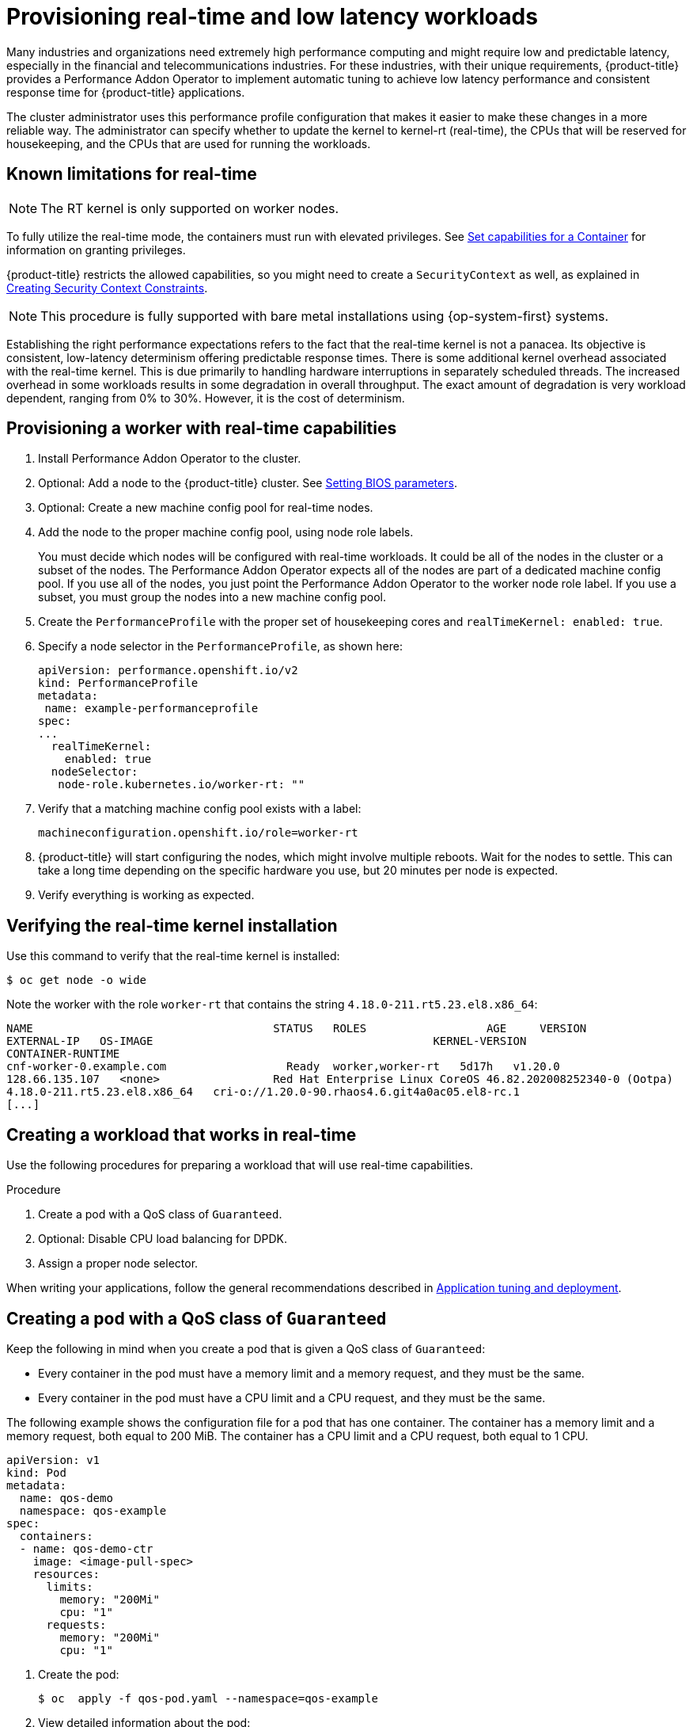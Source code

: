 // CNF-489 Real time and low latency workload provisioning
// Module included in the following assemblies:
//
// *cnf-performance-addon-operator-for-low-latency-nodes.adoc

[id="cnf-provisioning-real-time-and-low-latency-workloads_{context}"]
= Provisioning real-time and low latency workloads

Many industries and organizations need extremely high performance computing and might require low and predictable latency, especially in the financial and telecommunications industries. For these industries, with their unique requirements, {product-title} provides a Performance Addon Operator to implement automatic tuning to achieve low latency performance and consistent response time for {product-title} applications.

The cluster administrator uses this performance profile configuration that makes it easier to make these changes in a more reliable way. The administrator can specify whether to update the kernel to kernel-rt (real-time), the CPUs that will be reserved for housekeeping, and the CPUs that are used for running the workloads.

[id="performance-addon-operator-known-limitations-for-real-time_{context}"]
== Known limitations for real-time

[NOTE]
====
The RT kernel is only supported on worker nodes.
====

To fully utilize the real-time mode, the containers must run with elevated privileges.
See link:https://kubernetes.io/docs/tasks/configure-pod-container/security-context/#set-capabilities-for-a-container[Set capabilities for a Container] for information on granting privileges.

{product-title} restricts the allowed capabilities, so you might need to create a `SecurityContext` as well, as explained in
link:https://docs.openshift.com/container-platform/4.1/authentication/managing-security-context-constraints.html#security-context-constraints-creating_configuring-internal-oauth[Creating Security Context Constraints].

[NOTE]
====
This procedure is fully supported with bare metal installations using {op-system-first} systems.
====

Establishing the right performance expectations refers to the fact that the real-time kernel is not a panacea. Its objective is consistent, low-latency determinism offering predictable response times. There is some additional kernel overhead associated with the real-time kernel. This is due primarily to handling hardware interruptions in separately scheduled threads. The increased overhead in some workloads results in some degradation in overall throughput. The exact amount of degradation is very workload dependent, ranging from 0% to 30%. However, it is the cost of determinism.

[id="performance-addon-operator-provisioning-worker-with-real-time-capabilities_{context}"]
== Provisioning a worker with real-time capabilities

. Install Performance Addon Operator to the cluster.
. Optional: Add a node to the {product-title} cluster.
See link:https://access.redhat.com/documentation/en-us/red_hat_enterprise_linux_for_real_time/8/html-single/tuning_guide/index#Setting_BIOS_parameters[Setting BIOS parameters].
. Optional: Create a new machine config pool for real-time nodes.
. Add the node to the proper machine config pool, using node role labels.
+
You must decide which nodes will be configured with real-time workloads. It could be all of the nodes in the cluster or a subset of the nodes. The Performance Addon Operator expects all of the nodes are part of a dedicated machine config pool. If you use all of the nodes, you just point the Performance Addon Operator to the worker node role label. If you use a subset, you must group the nodes into a new machine config pool.

. Create the `PerformanceProfile` with the proper set of housekeeping cores and `realTimeKernel: enabled: true`.

. Specify a node selector in the `PerformanceProfile`, as shown here:
+
[source,yaml]
----
apiVersion: performance.openshift.io/v2
kind: PerformanceProfile
metadata:
 name: example-performanceprofile
spec:
...
  realTimeKernel:
    enabled: true
  nodeSelector:
   node-role.kubernetes.io/worker-rt: ""
----

. Verify that a matching machine config pool exists with a label:
+
[source,bash]
----
machineconfiguration.openshift.io/role=worker-rt
----

. {product-title} will start configuring the nodes, which might involve multiple reboots. Wait for the nodes to settle. This can take a long time depending on the specific hardware you use, but 20 minutes per node is expected.

. Verify everything is working as expected.

[id="performance-addon-operator-verifying-real-time-kernel-installation_{context}"]
== Verifying the real-time kernel installation

Use this command to verify that the real-time kernel is installed:

[source,terminal]
----
$ oc get node -o wide
----

Note the worker with the role `worker-rt` that contains the string `4.18.0-211.rt5.23.el8.x86_64`:

[source,terminal]
----
NAME                               	STATUS   ROLES           	AGE 	VERSION                  	INTERNAL-IP
EXTERNAL-IP   OS-IMAGE                                       	KERNEL-VERSION
CONTAINER-RUNTIME
cnf-worker-0.example.com	          Ready	 worker,worker-rt   5d17h   v1.20.0
128.66.135.107   <none>    	        Red Hat Enterprise Linux CoreOS 46.82.202008252340-0 (Ootpa)
4.18.0-211.rt5.23.el8.x86_64   cri-o://1.20.0-90.rhaos4.6.git4a0ac05.el8-rc.1
[...]
----

[id="performance-addon-operator-creating-workload-that-works-in-real-time_{context}"]
== Creating a workload that works in real-time

Use the following procedures for preparing a workload that will use real-time capabilities.

.Procedure

. Create a pod with a QoS class of `Guaranteed`.
. Optional: Disable CPU load balancing for DPDK.
. Assign a proper node selector.

When writing your applications, follow the general recommendations described in
link:https://access.redhat.com/documentation/en-us/red_hat_enterprise_linux_for_real_time/8/html-single/tuning_guide/index#chap-Application_Tuning_and_Deployment[Application tuning and deployment].

[id="performance-addon-operator-creating-pod-with-guaranteed-qos-class_{context}"]
== Creating a pod with a QoS class of `Guaranteed`

Keep the following in mind when you create a pod that is given a QoS class of `Guaranteed`:

* Every container in the pod must have a memory limit and a memory request, and they must be the same.
* Every container in the pod must have a CPU limit and a CPU request, and they must be the same.

The following example shows the configuration file for a pod that has one container. The container has a memory limit and a memory request, both equal to 200 MiB. The container has a CPU limit and a CPU request, both equal to 1 CPU.

[source,yaml]
----
apiVersion: v1
kind: Pod
metadata:
  name: qos-demo
  namespace: qos-example
spec:
  containers:
  - name: qos-demo-ctr
    image: <image-pull-spec>
    resources:
      limits:
        memory: "200Mi"
        cpu: "1"
      requests:
        memory: "200Mi"
        cpu: "1"
----

. Create the pod:
+
[source,terminal]
----
$ oc  apply -f qos-pod.yaml --namespace=qos-example
----

. View detailed information about the pod:
+
[source,terminal]
----
$ oc get pod qos-demo --namespace=qos-example --output=yaml
----
+
.Example output
[source,yaml]
----
spec:
  containers:
    ...
status:
  qosClass: Guaranteed
----
+
[NOTE]
====
If a container specifies its own memory limit, but does not specify a memory request, {product-title} automatically assigns a memory request that matches the limit. Similarly, if a container specifies its own CPU limit, but does not specify a CPU request, {product-title} automatically assigns a CPU request that matches the limit.
====

[id="performance-addon-operator-disabling-cpu-load-balancing-for-dpdk_{context}"]
== Optional: Disabling CPU load balancing for DPDK

Functionality to disable or enable CPU load balancing is implemented on the CRI-O level. The code under the CRI-O disables or enables CPU load balancing only when the following requirements are met.

* The pod must use the `performance-<profile-name>` runtime class. You can get the proper name by looking at the status of the performance profile, as shown here:
+
[source,yaml]
----
apiVersion: performance.openshift.io/v2
kind: PerformanceProfile
...
status:
  ...
  runtimeClass: performance-manual
----

* The pod must have the `cpu-load-balancing.crio.io: true` annotation.

The Performance Addon Operator is responsible for the creation of the high-performance runtime handler config snippet under relevant nodes and for creation of the high-performance runtime class under the cluster. It will have the same content as default runtime handler except it enables the CPU load balancing configuration functionality.

To disable the CPU load balancing for the pod, the `Pod` specification must include the following fields:

[source,yaml]
----
apiVersion: v1
kind: Pod
metadata:
  ...
  annotations:
    ...
    cpu-load-balancing.crio.io: "disable"
    ...
  ...
spec:
  ...
  runtimeClassName: performance-<profile_name>
  ...
----

[NOTE]
====
Only disable CPU load balancing when the CPU manager static policy is enabled and for pods with guaranteed QoS that use whole CPUs. Otherwise, disabling CPU load balancing can affect the performance of other containers in the cluster.
====

[id="performance-addon-operator-assigning-proper-node-selector_{context}"]
== Assigning a proper node selector

The preferred way to assign a pod to nodes is to use the same node selector the performance profile used, as shown here:

[source,yaml]
----
apiVersion: v1
kind: Pod
metadata:
  name: example
spec:
  [...]
  nodeSelector:
     node-role.kubernetes.io/worker-rt: ""
----

For more information, see link:https://access.redhat.com/documentation/en-us/openshift_container_platform/4.5/html-single/nodes/index#nodes-scheduler-node-selectors[Placing pods on specific nodes using node selectors].

[id="performance-addon-operator-scheduling-workload-onto-worker-with-real-time-capabilities_{context}"]
== Scheduling a workload onto a worker with real-time capabilities

Use label selectors that match the nodes attached to the machine config pool that was configured for low latency by the Performance Addon Operator. For more information, see link:https://kubernetes.io/docs/concepts/scheduling-eviction/assign-pod-node/[Assigning pods to nodes].
